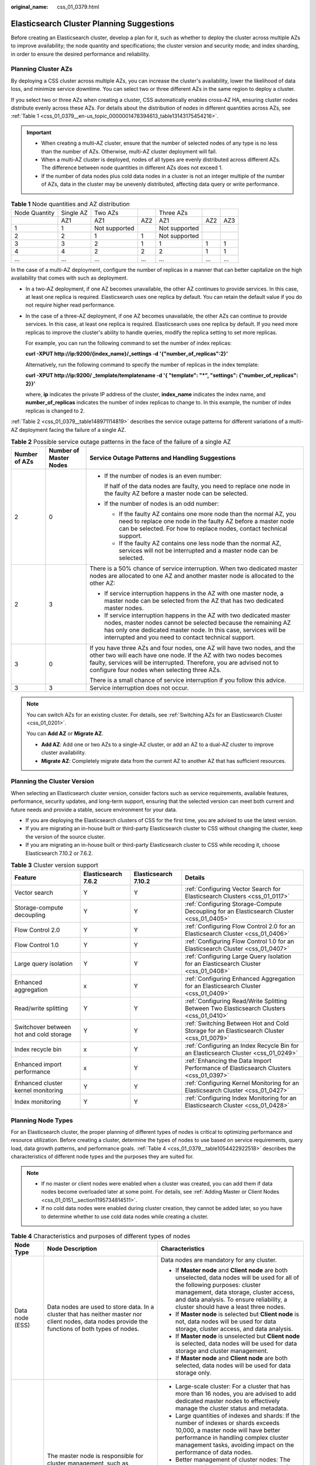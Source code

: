 :original_name: css_01_0379.html

.. _css_01_0379:

Elasticsearch Cluster Planning Suggestions
==========================================

Before creating an Elasticsearch cluster, develop a plan for it, such as whether to deploy the cluster across multiple AZs to improve availability; the node quantity and specifications; the cluster version and security mode; and index sharding, in order to ensure the desired performance and reliability.

.. _css_01_0379__section1074611275359:

Planning Cluster AZs
--------------------

By deploying a CSS cluster across multiple AZs, you can increase the cluster's availability, lower the likelihood of data loss, and minimize service downtime. You can select two or three different AZs in the same region to deploy a cluster.

If you select two or three AZs when creating a cluster, CSS automatically enables cross-AZ HA, ensuring cluster nodes distribute evenly across these AZs. For details about the distribution of nodes in different quantities across AZs, see :ref:`Table 1 <css_01_0379__en-us_topic_0000001478394613_table13143175454216>`.

.. important::

   -  When creating a multi-AZ cluster, ensure that the number of selected nodes of any type is no less than the number of AZs. Otherwise, multi-AZ cluster deployment will fail.
   -  When a multi-AZ cluster is deployed, nodes of all types are evenly distributed across different AZs. The difference between node quantities in different AZs does not exceed 1.
   -  If the number of data nodes plus cold data nodes in a cluster is not an integer multiple of the number of AZs, data in the cluster may be unevenly distributed, affecting data query or write performance.

.. _css_01_0379__en-us_topic_0000001478394613_table13143175454216:

.. table:: **Table 1** Node quantities and AZ distribution

   ============= ========= ============= === ============= === ===
   Node Quantity Single AZ Two AZs           Three AZs
   \             AZ1       AZ1           AZ2 AZ1           AZ2 AZ3
   1             1         Not supported     Not supported
   2             2         1             1   Not supported
   3             3         2             1   1             1   1
   4             4         2             2   2             1   1
   ...           ...       ...           ... ...           ... ...
   ============= ========= ============= === ============= === ===

In the case of a multi-AZ deployment, configure the number of replicas in a manner that can better capitalize on the high availability that comes with such as deployment.

-  In a two-AZ deployment, if one AZ becomes unavailable, the other AZ continues to provide services. In this case, at least one replica is required. Elasticsearch uses one replica by default. You can retain the default value if you do not require higher read performance.

-  In the case of a three-AZ deployment, if one AZ becomes unavailable, the other AZs can continue to provide services. In this case, at least one replica is required. Elasticsearch uses one replica by default. If you need more replicas to improve the cluster's ability to handle queries, modify the replica setting to set more replicas.

   For example, you can run the following command to set the number of index replicas:

   **curl -XPUT http://ip:9200/{index_name}/_settings -d '{"number_of_replicas":2}'**

   Alternatively, run the following command to specify the number of replicas in the index template:

   **curl -XPUT http://ip:9200/ \_template/templatename -d '{ "template": "*", "settings": {"number_of_replicas": 2}}'**

   where, **ip** indicates the private IP address of the cluster, **index_name** indicates the index name, and **number_of_replicas** indicates the number of index replicas to change to. In this example, the number of index replicas is changed to 2.

:ref:`Table 2 <css_01_0379__table148971114819>` describes the service outage patterns for different variations of a multi-AZ deployment facing the failure of a single AZ.

.. _css_01_0379__table148971114819:

.. table:: **Table 2** Possible service outage patterns in the face of the failure of a single AZ

   +-----------------------+------------------------+----------------------------------------------------------------------------------------------------------------------------------------------------------------------------------------------------------------------------------------------------------------------+
   | Number of AZs         | Number of Master Nodes | Service Outage Patterns and Handling Suggestions                                                                                                                                                                                                                     |
   +=======================+========================+======================================================================================================================================================================================================================================================================+
   | 2                     | 0                      | -  If the number of nodes is an even number:                                                                                                                                                                                                                         |
   |                       |                        |                                                                                                                                                                                                                                                                      |
   |                       |                        |    If half of the data nodes are faulty, you need to replace one node in the faulty AZ before a master node can be selected.                                                                                                                                         |
   |                       |                        |                                                                                                                                                                                                                                                                      |
   |                       |                        | -  If the number of nodes is an odd number:                                                                                                                                                                                                                          |
   |                       |                        |                                                                                                                                                                                                                                                                      |
   |                       |                        |    -  If the faulty AZ contains one more node than the normal AZ, you need to replace one node in the faulty AZ before a master node can be selected. For how to replace nodes, contact technical support.                                                           |
   |                       |                        |    -  If the faulty AZ contains one less node than the normal AZ, services will not be interrupted and a master node can be selected.                                                                                                                                |
   +-----------------------+------------------------+----------------------------------------------------------------------------------------------------------------------------------------------------------------------------------------------------------------------------------------------------------------------+
   | 2                     | 3                      | There is a 50% chance of service interruption. When two dedicated master nodes are allocated to one AZ and another master node is allocated to the other AZ:                                                                                                         |
   |                       |                        |                                                                                                                                                                                                                                                                      |
   |                       |                        | -  If service interruption happens in the AZ with one master node, a master node can be selected from the AZ that has two dedicated master nodes.                                                                                                                    |
   |                       |                        | -  If service interruption happens in the AZ with two dedicated master nodes, master nodes cannot be selected because the remaining AZ has only one dedicated master node. In this case, services will be interrupted and you need to contact technical support.     |
   +-----------------------+------------------------+----------------------------------------------------------------------------------------------------------------------------------------------------------------------------------------------------------------------------------------------------------------------+
   | 3                     | 0                      | If you have three AZs and four nodes, one AZ will have two nodes, and the other two will each have one node. If the AZ with two nodes becomes faulty, services will be interrupted. Therefore, you are advised not to configure four nodes when selecting three AZs. |
   |                       |                        |                                                                                                                                                                                                                                                                      |
   |                       |                        | There is a small chance of service interruption if you follow this advice.                                                                                                                                                                                           |
   +-----------------------+------------------------+----------------------------------------------------------------------------------------------------------------------------------------------------------------------------------------------------------------------------------------------------------------------+
   | 3                     | 3                      | Service interruption does not occur.                                                                                                                                                                                                                                 |
   +-----------------------+------------------------+----------------------------------------------------------------------------------------------------------------------------------------------------------------------------------------------------------------------------------------------------------------------+

.. note::

   You can switch AZs for an existing cluster. For details, see :ref:`Switching AZs for an Elasticsearch Cluster <css_01_0201>`.

   You can **Add AZ** or **Migrate AZ**.

   -  **Add AZ**: Add one or two AZs to a single-AZ cluster, or add an AZ to a dual-AZ cluster to improve cluster availability.
   -  **Migrate AZ**: Completely migrate data from the current AZ to another AZ that has sufficient resources.

Planning the Cluster Version
----------------------------

When selecting an Elasticsearch cluster version, consider factors such as service requirements, available features, performance, security updates, and long-term support, ensuring that the selected version can meet both current and future needs and provide a stable, secure environment for your data.

-  If you are deploying the Elasticsearch clusters of CSS for the first time, you are advised to use the latest version.
-  If you are migrating an in-house built or third-party Elasticsearch cluster to CSS without changing the cluster, keep the version of the source cluster.
-  If you are migrating an in-house built or third-party Elasticsearch cluster to CSS while recoding it, choose Elasticsearch 7.10.2 or 7.6.2.

.. table:: **Table 3** Cluster version support

   +-----------------------------------------+---------------------+----------------------+------------------------------------------------------------------------------------------+
   | Feature                                 | Elasticsearch 7.6.2 | Elasticsearch 7.10.2 | Details                                                                                  |
   +=========================================+=====================+======================+==========================================================================================+
   | Vector search                           | Y                   | Y                    | :ref:`Configuring Vector Search for Elasticsearch Clusters <css_01_0117>`                |
   +-----------------------------------------+---------------------+----------------------+------------------------------------------------------------------------------------------+
   | Storage-compute decoupling              | Y                   | Y                    | :ref:`Configuring Storage-Compute Decoupling for an Elasticsearch Cluster <css_01_0405>` |
   +-----------------------------------------+---------------------+----------------------+------------------------------------------------------------------------------------------+
   | Flow Control 2.0                        | Y                   | Y                    | :ref:`Configuring Flow Control 2.0 for an Elasticsearch Cluster <css_01_0406>`           |
   +-----------------------------------------+---------------------+----------------------+------------------------------------------------------------------------------------------+
   | Flow Control 1.0                        | Y                   | Y                    | :ref:`Configuring Flow Control 1.0 for an Elasticsearch Cluster <css_01_0407>`           |
   +-----------------------------------------+---------------------+----------------------+------------------------------------------------------------------------------------------+
   | Large query isolation                   | Y                   | Y                    | :ref:`Configuring Large Query Isolation for an Elasticsearch Cluster <css_01_0408>`      |
   +-----------------------------------------+---------------------+----------------------+------------------------------------------------------------------------------------------+
   | Enhanced aggregation                    | x                   | Y                    | :ref:`Configuring Enhanced Aggregation for an Elasticsearch Cluster <css_01_0409>`       |
   +-----------------------------------------+---------------------+----------------------+------------------------------------------------------------------------------------------+
   | Read/write splitting                    | Y                   | Y                    | :ref:`Configuring Read/Write Splitting Between Two Elasticsearch Clusters <css_01_0410>` |
   +-----------------------------------------+---------------------+----------------------+------------------------------------------------------------------------------------------+
   | Switchover between hot and cold storage | Y                   | Y                    | :ref:`Switching Between Hot and Cold Storage for an Elasticsearch Cluster <css_01_0079>` |
   +-----------------------------------------+---------------------+----------------------+------------------------------------------------------------------------------------------+
   | Index recycle bin                       | x                   | Y                    | :ref:`Configuring an Index Recycle Bin for an Elasticsearch Cluster <css_01_0249>`       |
   +-----------------------------------------+---------------------+----------------------+------------------------------------------------------------------------------------------+
   | Enhanced import performance             | x                   | Y                    | :ref:`Enhancing the Data Import Performance of Elasticsearch Clusters <css_01_0397>`     |
   +-----------------------------------------+---------------------+----------------------+------------------------------------------------------------------------------------------+
   | Enhanced cluster kernel monitoring      | Y                   | Y                    | :ref:`Configuring Kernel Monitoring for an Elasticsearch Cluster <css_01_0427>`          |
   +-----------------------------------------+---------------------+----------------------+------------------------------------------------------------------------------------------+
   | Index monitoring                        | Y                   | Y                    | :ref:`Configuring Index Monitoring for an Elasticsearch Cluster <css_01_0428>`           |
   +-----------------------------------------+---------------------+----------------------+------------------------------------------------------------------------------------------+

Planning Node Types
-------------------

For an Elasticsearch cluster, the proper planning of different types of nodes is critical to optimizing performance and resource utilization. Before creating a cluster, determine the types of nodes to use based on service requirements, query load, data growth patterns, and performance goals. :ref:`Table 4 <css_01_0379__table1054422922518>` describes the characteristics of different node types and the purposes they are suited for.

.. note::

   -  If no master or client nodes were enabled when a cluster was created, you can add them if data nodes become overloaded later at some point. For details, see :ref:`Adding Master or Client Nodes <css_01_0151__section1195734814511>`.
   -  If no cold data nodes were enabled during cluster creation, they cannot be added later, so you have to determine whether to use cold data nodes while creating a cluster.

.. _css_01_0379__table1054422922518:

.. table:: **Table 4** Characteristics and purposes of different types of nodes

   +---------------------------+---------------------------------------------------------------------------------------------------------------------------------------------------------------------------------------------------------------------------------------------------------------------------------------+---------------------------------------------------------------------------------------------------------------------------------------------------------------------------------------------------------------------------------------------------------------------------------------------------------------------------------------------------+
   | Node Type                 | Node Description                                                                                                                                                                                                                                                                      | Characteristics                                                                                                                                                                                                                                                                                                                                   |
   +===========================+=======================================================================================================================================================================================================================================================================================+===================================================================================================================================================================================================================================================================================================================================================+
   | Data node (ESS)           | Data nodes are used to store data. In a cluster that has neither master nor client nodes, data nodes provide the functions of both types of nodes.                                                                                                                                    | Data nodes are mandatory for any cluster.                                                                                                                                                                                                                                                                                                         |
   |                           |                                                                                                                                                                                                                                                                                       |                                                                                                                                                                                                                                                                                                                                                   |
   |                           |                                                                                                                                                                                                                                                                                       | -  If **Master node** and **Client node** are both unselected, data nodes will be used for all of the following purposes: cluster management, data storage, cluster access, and data analysis. To ensure reliability, a cluster should have a least three nodes.                                                                                  |
   |                           |                                                                                                                                                                                                                                                                                       | -  If **Master node** is selected but **Client node** is not, data nodes will be used for data storage, cluster access, and data analysis.                                                                                                                                                                                                        |
   |                           |                                                                                                                                                                                                                                                                                       | -  If **Master node** is unselected but **Client node** is selected, data nodes will be used for data storage and cluster management.                                                                                                                                                                                                             |
   |                           |                                                                                                                                                                                                                                                                                       | -  If **Master node** and **Client node** are both selected, data nodes will be used for data storage only.                                                                                                                                                                                                                                       |
   +---------------------------+---------------------------------------------------------------------------------------------------------------------------------------------------------------------------------------------------------------------------------------------------------------------------------------+---------------------------------------------------------------------------------------------------------------------------------------------------------------------------------------------------------------------------------------------------------------------------------------------------------------------------------------------------+
   | Master node (ess-master)  | The master node is responsible for cluster management, such as metadata management, index creation and deletion, and shard allocation. It plays a critical role in metadata management, node management, stability guarantee, and cluster operation control for large-scale clusters. | -  Large-scale cluster: For a cluster that has more than 16 nodes, you are advised to add dedicated master nodes to effectively manage the cluster status and metadata.                                                                                                                                                                           |
   |                           |                                                                                                                                                                                                                                                                                       | -  Large quantities of indexes and shards: If the number of indexes or shards exceeds 10,000, a master node will have better performance in handling complex cluster management tasks, avoiding impact on the performance of data nodes.                                                                                                          |
   |                           |                                                                                                                                                                                                                                                                                       | -  Better management of cluster nodes: The master node maintains the cluster metadata, including index mapping, settings, and aliases. For a complex cluster structure, a dedicated master node offers better management, including node joining, exiting, and fault detection. The master node plays a critical role in cluster node management. |
   |                           |                                                                                                                                                                                                                                                                                       | -  Improved cluster stability and reliability: A dedicated master node improves cluster stability and reliability by taking over cluster management responsibilities from data storage and query nodes.                                                                                                                                           |
   |                           |                                                                                                                                                                                                                                                                                       | -  Optimized performance for data nodes: By offloading cluster management tasks from data nodes to master nodes, you can allow data nodes to focus on data processing, which leads to improved performance.                                                                                                                                       |
   +---------------------------+---------------------------------------------------------------------------------------------------------------------------------------------------------------------------------------------------------------------------------------------------------------------------------------+---------------------------------------------------------------------------------------------------------------------------------------------------------------------------------------------------------------------------------------------------------------------------------------------------------------------------------------------------+
   | Client node (ess-client)  | Client nodes receive and coordinate external requests, such as search and write requests. They play an important role in handling high-load queries, complex aggregations, managing a large number of shards, and improving cluster scalability.                                      | -  High QPS: In the face of a high queries per second (QPS), a dedicated client node can evenly distribute query requests, reducing the load of data nodes and improving the overall query performance.                                                                                                                                           |
   |                           |                                                                                                                                                                                                                                                                                       | -  Complex aggregation queries: For complex, compute-intensive aggregation queries, a client node can dedicate to the handling of aggregation results, thus improving the efficiency and response speed of such queries.                                                                                                                          |
   |                           |                                                                                                                                                                                                                                                                                       | -  Large number of shards: In a cluster with a large number of shards, a client node can effectively coordinate and manage query requests to each shard, improving efficiency in request forwarding and processing.                                                                                                                               |
   |                           |                                                                                                                                                                                                                                                                                       | -  Reducing the load of data nodes: A client node parses search requests, determines the locations of index shards, and coordinates different nodes to execute searches. This reduces the load of data nodes by allowing them to focus on data storage and indexing.                                                                              |
   |                           |                                                                                                                                                                                                                                                                                       | -  Improved cluster scalability: The use of client nodes allows for better cluster scalability and flexibility, enabling supporting for large datasets and more complex query requirements.                                                                                                                                                       |
   +---------------------------+---------------------------------------------------------------------------------------------------------------------------------------------------------------------------------------------------------------------------------------------------------------------------------------+---------------------------------------------------------------------------------------------------------------------------------------------------------------------------------------------------------------------------------------------------------------------------------------------------------------------------------------------------+
   | Cold data node (ess-cold) | Cold data nodes are used to store query latency-insensitive data in large quantities. They offer an effective way to manage large datasets and cut storage costs.                                                                                                                     | -  Storage of historical data in large quantities: Cold data nodes offer a more cost-effective solution for storing large quantities of historical data that are infrequently accessed but useful for analytical purposes.                                                                                                                        |
   |                           |                                                                                                                                                                                                                                                                                       | -  Optimizing hot data performance: By migrating cold data to cold data nodes, you reduce the storage load of hot data nodes, thereby optimizing their query and write performance.                                                                                                                                                               |
   |                           |                                                                                                                                                                                                                                                                                       | -  Insensitivity to query latency: Cold data nodes are a better option for storing data that is insensitive to a high query latency.                                                                                                                                                                                                              |
   |                           |                                                                                                                                                                                                                                                                                       | -  Cost-effectiveness: Cold data nodes usually use large disks that offer inexpensive storage.                                                                                                                                                                                                                                                    |
   +---------------------------+---------------------------------------------------------------------------------------------------------------------------------------------------------------------------------------------------------------------------------------------------------------------------------------+---------------------------------------------------------------------------------------------------------------------------------------------------------------------------------------------------------------------------------------------------------------------------------------------------------------------------------------------------+

Planning Node Storage
---------------------

-  Planning **node models**

   CSS supports various ECS models suited for different application needs. Select the appropriate models based on service requirements and performance expectations to achieve a perfect balance between storage performance and costs.

   .. table:: **Table 5** Different node models and the intended application scenarios

      +---------------------+-----------------+----------------------------+--------------------------------------------------------------------------------------------------------------------------------------------------------------------+
      | Node Model          | Disk Type       | Specifications Description | Recommended Scenario                                                                                                                                               |
      +=====================+=================+============================+====================================================================================================================================================================+
      | Computing-intensive | Cloud drive     | vCPUs:Memory = 1:2         | Small-volume searches (less than 100 GB on a single node).                                                                                                         |
      +---------------------+-----------------+----------------------------+--------------------------------------------------------------------------------------------------------------------------------------------------------------------+
      | General computing   | Cloud drive     | vCPUs:Memory = 1:4         | Medium-scale e-commerce site search, social search, and log search, search and analysis where the data volume on a single node is in the range 100 GB to 1,000 GB. |
      +---------------------+-----------------+----------------------------+--------------------------------------------------------------------------------------------------------------------------------------------------------------------+
      | Memory-optimized    | Cloud drive     | vCPUs:Memory = 1:8         | Search and analysis where the data volume on a single node is in the range 100 GB to 2,000 GB.                                                                     |
      |                     |                 |                            |                                                                                                                                                                    |
      |                     |                 |                            | This type of node is a good option for **vector search**, as its large memory helps improve cluster performance and stability.                                     |
      +---------------------+-----------------+----------------------------+--------------------------------------------------------------------------------------------------------------------------------------------------------------------+

-  Planning **node specifications**

   Given the expected data handling capacities, it is always preferable to use a smaller number of nodes with larger specifications rather than a larger number of nodes with smaller specifications. For example, a cluster consisting of three nodes each with 32 CPU cores and 64 GB memory is usually better than a cluster consisting of 12 nodes each with 8 CPU cores and 16 GB memory in terms of stability and scalability.

   The specific advantages are as follows:

   -  Cluster stability: High-specs nodes provide more powerful data processing capabilities and larger memory space, leading to higher overall cluster stability.
   -  Improved scalability: When a cluster consisting of high-specs nodes encounters a performance bottleneck, you simply add more of these high-specs nodes. This is easier than increasing the specifications of existing nodes.
   -  Easier maintenance: A smaller number of nodes means easier maintenance and less complex management.

   In contrast, when a cluster consisting of low-specs nodes needs extra capacity, usually a vertical scale-up is performed, meaning to increase the specifications of existing nodes. This may entail not only more complex, challenging migration and upgrade processes, but also additional maintenance costs.

   To sum up, when planning a cluster, you must fully consider performance, costs, maintenance, and scalability, and choose the node specifications that best suit your needs.

-  Planning **storage capacity**

   When planning the storage capacity of a CSS cluster, consider the following factors: the original data size, number of data replicas, data bloat rate, and disk usage The following is a recommended formula for determining the needed cluster storage capacity.

   Storage capacity = Original data size x (1 + Number of replicas) x (1 + Data bloat rate) x (1 + Ratio of reserved space)

   -  Original data size: Determine the size of the original data that needs to be stored.
   -  Number of replicas: The default value is 1.
   -  Data bloat rate: Extra data may be generated due to data indexing. Generally, you are advised to use a 25% data bloat rate.
   -  Disk usage: Considering the space occupied by the operating system and file system and the space reserved for optimized disk performance and redundancy, you are advised to keep the disk usage under 70%. That is, you need to reserve 30% of the total disk capacity.

   A recommended formula is as follows: Cluster storage capacity = Original data size x 2 x 1.25 x 1.3

   To put it simply, if the original data size is known, the total storage capacity of the cluster needs to be 3.25 times that. This formula is for quick reference only. You still need to adjust it based on the actual applications and projected data growth rate.

Planning the Node Quantity
--------------------------

Plan the node quantity based on performance requirements and predicted load. :ref:`Table 6 <css_01_0379__table20662829535>` provides a method for calculating the appropriate number of nodes. Following this method helps you ensure cluster performance and stability.

.. _css_01_0379__table20662829535:

.. table:: **Table 6** Calculating the number of cluster nodes

   +----------------------------------------------------------------------------------------------------+--------------------------------------------------------------------------------------------------------------------------------------------------------------------------------------------------------------------------------------+------------------------------------------------------------------------------------------------------------------------+-------------------------------------------------------------------------------------------------------------------------------------------------------------------------------------------------------+
   | Node                                                                                               | Performance Baseline                                                                                                                                                                                                                 | Formula                                                                                                                | Example                                                                                                                                                                                               |
   +====================================================================================================+======================================================================================================================================================================================================================================+========================================================================================================================+=======================================================================================================================================================================================================+
   | Write node                                                                                         | -  For a node that uses cloud disks, the write performance baseline of a single vCPU is 1 MB/s.                                                                                                                                      | Number of write nodes = Peak traffic/Number of vCPUs per node/Write throughput per vCPU x Number of replicas           | If the peak inbound traffic is 100 MB/s and a node has 16 vCPUs and 64 GB memory, 12 nodes (100/16/1 x 2) are needed.                                                                                 |
   |                                                                                                    | -  For an ultra-high I/O node, the write performance baseline of a single vCPU is 1.5 MB/s.                                                                                                                                          |                                                                                                                        |                                                                                                                                                                                                       |
   +----------------------------------------------------------------------------------------------------+--------------------------------------------------------------------------------------------------------------------------------------------------------------------------------------------------------------------------------------+------------------------------------------------------------------------------------------------------------------------+-------------------------------------------------------------------------------------------------------------------------------------------------------------------------------------------------------+
   | Query node                                                                                         | It is difficult to evaluate the performance baseline of a single node out of the context of specific application scenarios. The **average query response time** (in seconds) is used here to measure the query performance baseline. | Number of query nodes = QPS/(Number of vCPUs per node x 3/2/Average query response time in seconds) x Number of shards | If the query QPS is 1000, the average query response time is 100 ms (0.1s), three index shards are planned, and a node has 16 vCPUs and 64 GB memory, ~12 nodes (1000/(16 x 3/2/0.1) x 3) are needed. |
   +----------------------------------------------------------------------------------------------------+--------------------------------------------------------------------------------------------------------------------------------------------------------------------------------------------------------------------------------------+------------------------------------------------------------------------------------------------------------------------+-------------------------------------------------------------------------------------------------------------------------------------------------------------------------------------------------------+
   | Total number of nodes                                                                              | N/A                                                                                                                                                                                                                                  | Total number of nodes = Number of write nodes + Number of query nodes                                                  | Total number of nodes = Number of write nodes + Number of query nodes = 24                                                                                                                            |
   +----------------------------------------------------------------------------------------------------+--------------------------------------------------------------------------------------------------------------------------------------------------------------------------------------------------------------------------------------+------------------------------------------------------------------------------------------------------------------------+-------------------------------------------------------------------------------------------------------------------------------------------------------------------------------------------------------+
   | .. note::                                                                                          |                                                                                                                                                                                                                                      |                                                                                                                        |                                                                                                                                                                                                       |
   |                                                                                                    |                                                                                                                                                                                                                                      |                                                                                                                        |                                                                                                                                                                                                       |
   |    Here, the total number of nodes refer to the number of data nodes plus that of cold data nodes. |                                                                                                                                                                                                                                      |                                                                                                                        |                                                                                                                                                                                                       |
   +----------------------------------------------------------------------------------------------------+--------------------------------------------------------------------------------------------------------------------------------------------------------------------------------------------------------------------------------------+------------------------------------------------------------------------------------------------------------------------+-------------------------------------------------------------------------------------------------------------------------------------------------------------------------------------------------------+

In each cluster, the number of nodes supported by each node type varies, depending on the types of nodes used in that cluster. For details, see :ref:`Table 7 <css_01_0379__table144451631608>`.

.. _css_01_0379__table144451631608:

.. table:: **Table 7** Number of nodes of different types allowed in a single cluster

   +-------------------------------------------------------------------------------------------------------------------------------------------+-----------------------------------------------+
   | Node Type                                                                                                                                 | Node Quantity                                 |
   +===========================================================================================================================================+===============================================+
   | ess                                                                                                                                       | ess: 1-32                                     |
   +-------------------------------------------------------------------------------------------------------------------------------------------+-----------------------------------------------+
   | ess, ess-master                                                                                                                           | ess: 1-200                                    |
   |                                                                                                                                           |                                               |
   |                                                                                                                                           | ess-master: an odd number ranging from 3 to 9 |
   +-------------------------------------------------------------------------------------------------------------------------------------------+-----------------------------------------------+
   | ess, ess-client                                                                                                                           | ess: 1-32                                     |
   |                                                                                                                                           |                                               |
   |                                                                                                                                           | ess-client: 1-32                              |
   +-------------------------------------------------------------------------------------------------------------------------------------------+-----------------------------------------------+
   | ess, ess-cold                                                                                                                             | ess: 1-32                                     |
   |                                                                                                                                           |                                               |
   |                                                                                                                                           | ess-cold: 1-32                                |
   +-------------------------------------------------------------------------------------------------------------------------------------------+-----------------------------------------------+
   | ess, ess-master, ess-client                                                                                                               | ess: 1-200                                    |
   |                                                                                                                                           |                                               |
   |                                                                                                                                           | ess-master: an odd number ranging from 3 to 9 |
   |                                                                                                                                           |                                               |
   |                                                                                                                                           | ess-client: 1-32                              |
   +-------------------------------------------------------------------------------------------------------------------------------------------+-----------------------------------------------+
   | ess, ess-master, ess-cold                                                                                                                 | ess: 1-200                                    |
   |                                                                                                                                           |                                               |
   |                                                                                                                                           | ess-master: an odd number ranging from 3 to 9 |
   |                                                                                                                                           |                                               |
   |                                                                                                                                           | ess-cold: 1-32                                |
   +-------------------------------------------------------------------------------------------------------------------------------------------+-----------------------------------------------+
   | ess, ess-client, ess-cold                                                                                                                 | ess: 1-32                                     |
   |                                                                                                                                           |                                               |
   |                                                                                                                                           | ess-client: 1-32                              |
   |                                                                                                                                           |                                               |
   |                                                                                                                                           | ess-cold: 1-32                                |
   +-------------------------------------------------------------------------------------------------------------------------------------------+-----------------------------------------------+
   | ess, ess-master, ess-client, ess-cold                                                                                                     | ess: 1-200                                    |
   |                                                                                                                                           |                                               |
   |                                                                                                                                           | ess-master: an odd number ranging from 3 to 9 |
   |                                                                                                                                           |                                               |
   |                                                                                                                                           | ess-client: 1-32                              |
   |                                                                                                                                           |                                               |
   |                                                                                                                                           | ess-cold: 1-32                                |
   +-------------------------------------------------------------------------------------------------------------------------------------------+-----------------------------------------------+
   | .. note::                                                                                                                                 |                                               |
   |                                                                                                                                           |                                               |
   |    -  **ess**: data node, which is the default node type that is mandatory for cluster creation. The other three node types are optional. |                                               |
   |    -  **ess-master**: master node                                                                                                         |                                               |
   |    -  **ess-client**: client node                                                                                                         |                                               |
   |    -  **ess-cold**: cold data node                                                                                                        |                                               |
   +-------------------------------------------------------------------------------------------------------------------------------------------+-----------------------------------------------+

Planning a Cluster's Security Mode
----------------------------------

.. table:: **Table 8** Cluster security modes

   +---------------------------+-------------------------------------------------+--------------------------------------------------------------------------------------------------------------------------------------------------------------------------------------------------------------------------------------------------------------------------------+----------------------------------------------------------------------------------------------------------------------------------------------+
   | Cluster Type              |                                                 | Description                                                                                                                                                                                                                                                                    | Characteristics                                                                                                                              |
   +===========================+=================================================+================================================================================================================================================================================================================================================================================+==============================================================================================================================================+
   | Non-security mode cluster | Cluster for which the security mode is disabled | With such a cluster, access to the cluster will require no user authentication, and data will be transmitted in plaintext using HTTP. Make sure the customer is in a secure environment, and do not expose the cluster access interface to the public network.                 | This type of cluster is mostly used for internal services and testing.                                                                       |
   |                           |                                                 |                                                                                                                                                                                                                                                                                |                                                                                                                                              |
   |                           |                                                 |                                                                                                                                                                                                                                                                                | -  Advantage: simple and easy to access.                                                                                                     |
   |                           |                                                 |                                                                                                                                                                                                                                                                                | -  Disadvantage: poor security as anyone can access it.                                                                                      |
   +---------------------------+-------------------------------------------------+--------------------------------------------------------------------------------------------------------------------------------------------------------------------------------------------------------------------------------------------------------------------------------+----------------------------------------------------------------------------------------------------------------------------------------------+
   | Security-mode cluster     | Cluster in security mode + HTTP                 | A security-mode cluster requires user authentication. It supports access control and data encryption, and it uses HTTP to transmit data in plaintext. Make sure the customer is in a secure environment, and do not expose the cluster access interface to the public network. | Access control by user permissions is supported. This type of cluster is suitable for workloads that are particularly performance-demanding. |
   |                           |                                                 |                                                                                                                                                                                                                                                                                |                                                                                                                                              |
   |                           |                                                 |                                                                                                                                                                                                                                                                                | -  Advantage: User authentication improves cluster security. HTTP-based access ensures high performance of the cluster.                      |
   |                           |                                                 |                                                                                                                                                                                                                                                                                | -  Disadvantage: The cluster cannot be accessed from the public network.                                                                     |
   +---------------------------+-------------------------------------------------+--------------------------------------------------------------------------------------------------------------------------------------------------------------------------------------------------------------------------------------------------------------------------------+----------------------------------------------------------------------------------------------------------------------------------------------+
   |                           | Cluster in security mode + HTTPS                | A security-mode cluster requires user authentication. It supports access control and data encryption, and it uses HTTPS to encrypt communication and enhance data security.                                                                                                    | This type of cluster is suitable where there is a high security standard and public network access is required.                              |
   |                           |                                                 |                                                                                                                                                                                                                                                                                |                                                                                                                                              |
   |                           |                                                 |                                                                                                                                                                                                                                                                                | -  Advantage: User authentication improves cluster security, and HTTPS-based secure communication allows for secure public network access.   |
   |                           |                                                 |                                                                                                                                                                                                                                                                                | -  Disadvantage: HTTPS encrypts nearly all information sent between server and client, causing a read performance loss of around 20%.        |
   +---------------------------+-------------------------------------------------+--------------------------------------------------------------------------------------------------------------------------------------------------------------------------------------------------------------------------------------------------------------------------------+----------------------------------------------------------------------------------------------------------------------------------------------+

To access a security-mode cluster, you need to provide a username and password. CSS supports authentication for the following two types of users:

-  Administrator: The default administrator username is **admin**, and the password is the one specified during cluster creation.
-  Cluster user: created by the cluster administrator on Kibana. For details, see :ref:`Creating Users for an Elasticsearch Cluster and Granting Cluster Access <css_01_0417>`.

.. note::

   You can change the security mode of an existing cluster. For details, see :ref:`Changing the Security Mode of an Elasticsearch Cluster <css_01_0158>`.

   You have many options when it comes to changing the security mode of a cluster: from non-security mode to security mode, from security mode to non-security mode, and switching between security modes using different web protocols (HTTP or HTTPS).

Planning the Number of Index Shards
-----------------------------------

Before importing data to a cluster, carefully consider your service needs and plan the cluster's data structure and distribution in advance. This includes properly designing indexes and deciding on the appropriate number of index shards. To ensure optimal performance and scalability for a cluster, consider following these best practices:

-  **The size of a single shard**: Keep the size of each shard between 10 GB and 50 GB. This helps strike a balance between storage efficiency and query performance.
-  **Total number of shards in a cluster**: To facilitate management and avoid an excessively large scale, make sure the total number of shards in a cluster is less than 30,000. This helps maintain the stability and responsiveness of the cluster.
-  **Memory-to-shards ratio**: Limit the number of shards per 1 GB of memory to 20 to 30. This ensures that each shard has sufficient memory resources to respond to indexing and query operations.
-  **Number** **of shards per node**: To prevent node overload, keep the number of shards on each node under 1000. This helps to improve node stability.
-  **Relationship between the number of index shards and the number of nodes**: For each index, make sure the number of shards is the same as or is an integral multiple of the number of nodes in the cluster. This helps improve load balancing and optimize query and indexing performance.

Following these suggestions, you can plan and manage index shards for a CSS cluster more effectively, improving the cluster's overall performance and maintainability.
